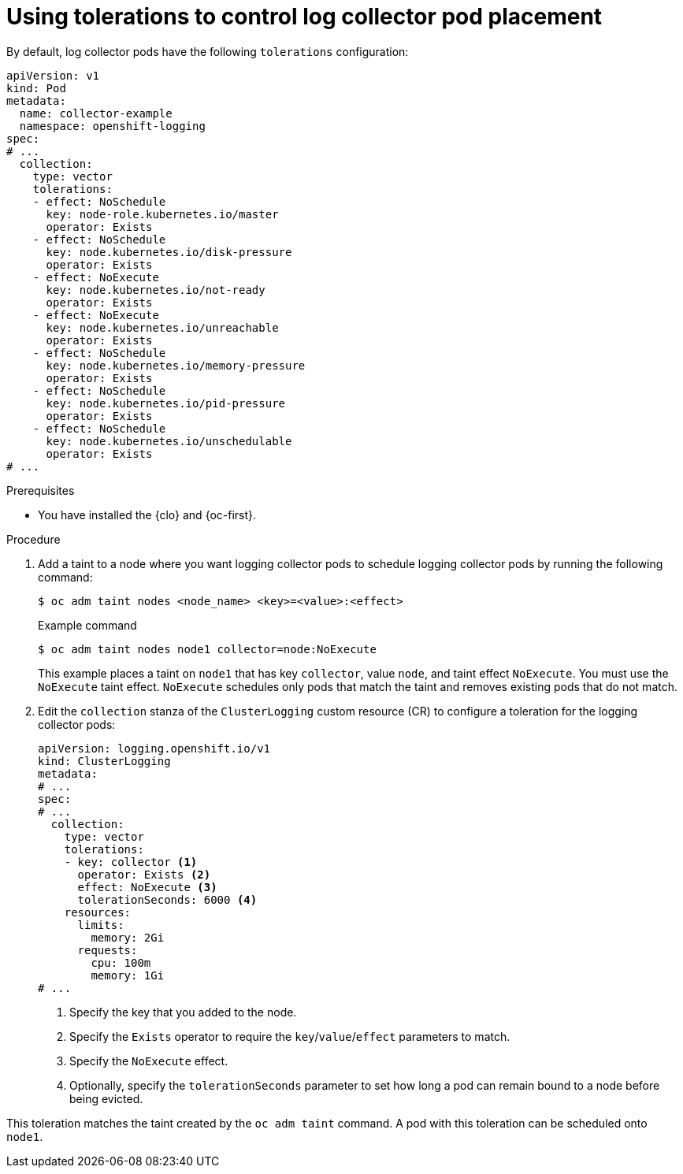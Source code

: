 // Module included in the following assemblies:
//
// * logging/scheduling_resources/logging-taints-tolerations.adoc

:_mod-docs-content-type: PROCEDURE
[id="cluster-logging-collector-tolerations_{context}"]
= Using tolerations to control log collector pod placement

By default, log collector pods have the following `tolerations` configuration:

[source,yaml]
----
apiVersion: v1
kind: Pod
metadata:
  name: collector-example
  namespace: openshift-logging
spec:
# ...
  collection:
    type: vector
    tolerations:
    - effect: NoSchedule
      key: node-role.kubernetes.io/master
      operator: Exists
    - effect: NoSchedule
      key: node.kubernetes.io/disk-pressure
      operator: Exists
    - effect: NoExecute
      key: node.kubernetes.io/not-ready
      operator: Exists
    - effect: NoExecute
      key: node.kubernetes.io/unreachable
      operator: Exists
    - effect: NoSchedule
      key: node.kubernetes.io/memory-pressure
      operator: Exists
    - effect: NoSchedule
      key: node.kubernetes.io/pid-pressure
      operator: Exists
    - effect: NoSchedule
      key: node.kubernetes.io/unschedulable
      operator: Exists
# ...
----

.Prerequisites

* You have installed the {clo} and {oc-first}.

.Procedure

. Add a taint to a node where you want logging collector pods to schedule logging collector pods by running the following command:
+
[source,terminal]
----
$ oc adm taint nodes <node_name> <key>=<value>:<effect>
----
+
.Example command
[source,terminal]
----
$ oc adm taint nodes node1 collector=node:NoExecute
----
+
This example places a taint on `node1` that has key `collector`, value `node`, and taint effect `NoExecute`. You must use the `NoExecute` taint effect. `NoExecute` schedules only pods that match the taint and removes existing pods that do not match.

. Edit the `collection` stanza of the `ClusterLogging` custom resource (CR) to configure a toleration for the logging collector pods:
+
[source,yaml]
----
apiVersion: logging.openshift.io/v1
kind: ClusterLogging
metadata:
# ...
spec:
# ...
  collection:
    type: vector
    tolerations:
    - key: collector <1>
      operator: Exists <2>
      effect: NoExecute <3>
      tolerationSeconds: 6000 <4>
    resources:
      limits:
        memory: 2Gi
      requests:
        cpu: 100m
        memory: 1Gi
# ...
----
<1> Specify the key that you added to the node.
<2> Specify the `Exists` operator to require the `key`/`value`/`effect` parameters to match.
<3> Specify the `NoExecute` effect.
<4> Optionally, specify the `tolerationSeconds` parameter to set how long a pod can remain bound to a node before being evicted.

This toleration matches the taint created by the `oc adm taint` command. A pod with this toleration can be scheduled onto `node1`.
